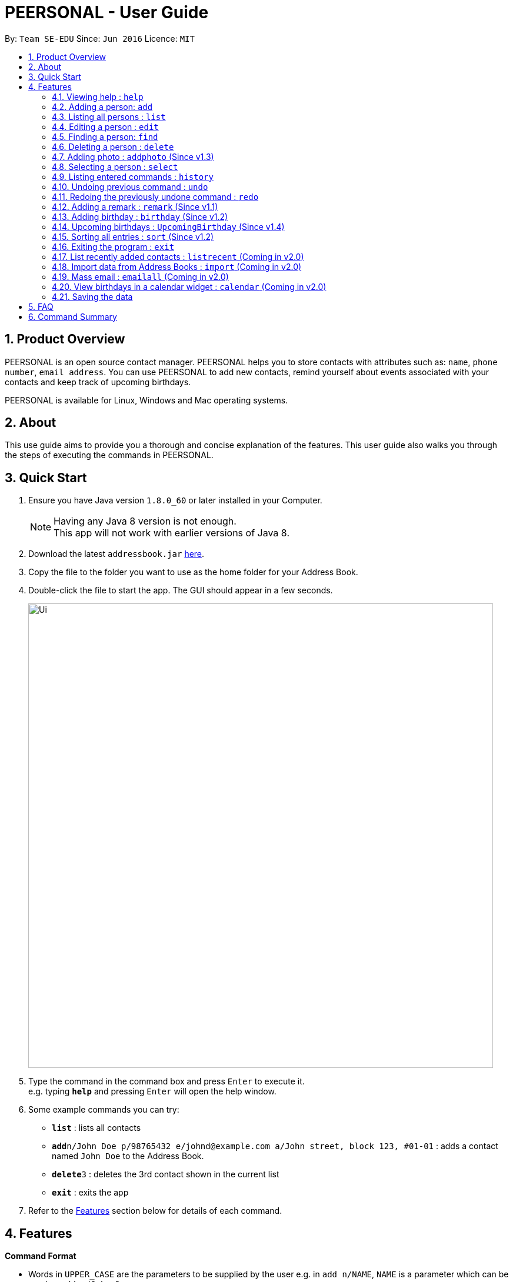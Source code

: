 = PEERSONAL - User Guide
:toc:
:toc-title:
:toc-placement: preamble
:sectnums:
:imagesDir: images
:stylesDir: stylesheets
:experimental:
ifdef::env-github[]
:tip-caption: :bulb:
:note-caption: :information_source:
endif::[]
:repoURL: https://github.com/se-edu/addressbook-level4

By: `Team SE-EDU`      Since: `Jun 2016`      Licence: `MIT`

== Product Overview

PEERSONAL is an open source contact manager. PEERSONAL helps you to store contacts with attributes such as: `name`, `phone number`, `email address`.
You can use PEERSONAL to add new contacts, remind yourself about events associated with your contacts and keep track of upcoming birthdays. +

PEERSONAL is available for Linux, Windows and Mac operating systems.

== About

This use guide aims to provide you a thorough and concise explanation of the features. This user guide also walks you through the steps of executing the commands in PEERSONAL.

== Quick Start

.  Ensure you have Java version `1.8.0_60` or later installed in your Computer.
+
[NOTE]
Having any Java 8 version is not enough. +
This app will not work with earlier versions of Java 8.
+
.  Download the latest `addressbook.jar` link:{repoURL}/releases[here].
.  Copy the file to the folder you want to use as the home folder for your Address Book.
.  Double-click the file to start the app. The GUI should appear in a few seconds.
+
image::Ui.png[width="790"]
+
.  Type the command in the command box and press kbd:[Enter] to execute it. +
e.g. typing *`help`* and pressing kbd:[Enter] will open the help window.
.  Some example commands you can try:

* *`list`* : lists all contacts
* **`add`**`n/John Doe p/98765432 e/johnd@example.com a/John street, block 123, #01-01` : adds a contact named `John Doe` to the Address Book.
* **`delete`**`3` : deletes the 3rd contact shown in the current list
* *`exit`* : exits the app

.  Refer to the link:#features[Features] section below for details of each command.

== Features

====
*Command Format*

* Words in `UPPER_CASE` are the parameters to be supplied by the user e.g. in `add n/NAME`, `NAME` is a parameter which can be used as `add n/John Doe`.
* Items in square brackets are optional e.g `n/NAME [t/TAG]` can be used as `n/John Doe t/friend` or as `n/John Doe`.
* Items with `…`​ after them can be used multiple times including zero times e.g. `[t/TAG]...` can be used as `{nbsp}` (i.e. 0 times), `t/friend`, `t/friend t/family` etc.
* Parameters can be in any order e.g. if the command specifies `n/NAME p/PHONE_NUMBER`, `p/PHONE_NUMBER n/NAME` is also acceptable.
====

=== Viewing help : `help`

Format: `help`

=== Adding a person: `add`

Adds a person to the address book +
Format: `add n/NAME p/PHONE_NUMBER e/EMAIL a/ADDRESS [t/TAG]...`

[TIP]
A person can have any number of tags (including 0)

Examples:

* `add n/John Doe p/98765432 e/johnd@example.com a/John street, block 123, #01-01`
* `add n/Betsy Crowe t/friend e/betsycrowe@example.com a/Newgate Prison p/1234567 t/criminal`

=== Listing all persons : `list`

Shows a list of all persons in the address book. +
Format: `list`

=== Editing a person : `edit`

Edits an existing person in the address book. +
Format: `edit INDEX [n/NAME] [p/PHONE] [e/EMAIL] [a/ADDRESS] [t/TAG]...`

****
* Edits the person at the specified `INDEX`. The index refers to the index number shown in the last person listing. The index *must be a positive integer* 1, 2, 3, ...
* At least one of the optional fields must be provided.
* Existing values will be updated to the input values.
* When editing tags, the existing tags of the person will be removed i.e adding of tags is not cumulative.
* You can remove all the person's tags by typing `t/` without specifying any tags after it.
****

Examples:

* `edit 1 p/91234567 e/johndoe@example.com` +
Edits the phone number and email address of the 1st person to be `91234567` and `johndoe@example.com` respectively.
* `edit 2 n/Betsy Crower t/` +
Edits the name of the 2nd person to be `Betsy Crower` and clears all existing tags.

=== Finding a person: `find`

Finds persons whose attributes match the prefix and keywords input. +
Format: `find [PREFIX][KEYWORD]`

****
* The search is case insensitive. e.g `hans` will match `Hans`
* The prefixes are `n/`, `p/`, `e/`, `a/`, `t/`, `r/`, `b/`
* Only full words and numbers will be matched e.g. `Han` will not match `Hans`, `999` will not match `99987343`
* Persons matching at least one keyword will be returned (i.e. `OR` search). e.g. `find n/alice` will return `Alice Lim`
and `Alice Tan`
****

Examples:

* `find n/John Bob` +
Returns `john`, `John Doe` and `Bob`
* `find p/98765432` +
Returns any person having the phone number `98765432`
* `find a/138 Clementi Road` +
Returns any person having the address `138 Clementi Road`
* `find e/john@example.com` +
Returns any person having the email `john@example.com`
* `find t/[friend]` +
Returns any person having the tag `[friend]`
* `find r/Likes coffee` +
Returns any person having the remarks `Likes coffee`
* `find b/10-10-1995` +
Returns any person with birthday on `10-10-1995`

=== Deleting a person : `delete`

Deletes the specified person from the address book. +
Format: `delete INDEX [INDEX]`

****
* Deletes the person at the specified `INDEX`.
* The index refers to the index number shown in the most recent listing.
* The index *must be a positive integer* 1, 2, 3, ...
* Accepts mutliple inputs for `INDEX`.
****

Examples:

* `list` +
`delete 2` +
Deletes the 2nd person in the address book.
* `list` +
 `delete 1 3 4` +
Deletes the 1st, 3rd and 4th person in the address book.
* `find Betsy` +
`delete 1` +
Deletes the 1st person in the results of the `find` command.

=== Adding photo : `addphoto` (Since v1.3)

Adds a photo for the specified person in the address book. +
Format: `addphoto INDEX f/[FILEPATH]`

Examples:

* `addphoto 1 f/C:/users/pictures/cuteThings/cutedog.png` +
Adds a photo `cutedog.png` to the first person of PEERSONAL.
* `addphoto 1` or `addphoto 1 f/` +
Removes the current photo from the first person of PEERSONAL.

=== Selecting a person : `select`

Selects the person identified by the index number used in the last person listing. +
Format: `select INDEX`

****
* Selects the person and loads the Google search page the person at the specified `INDEX`.
* The index refers to the index number shown in the most recent listing.
* The index *must be a positive integer* `1, 2, 3, ...`
****

Examples:

* `list` +
`select 2` +
Selects the 2nd person in the address book.
* `find Betsy` +
`select 1` +
Selects the 1st person in the results of the `find` command.

=== Listing entered commands : `history`

Lists all the commands that you have entered in reverse chronological order. +
Format: `history`

[NOTE]
====
Pressing the kbd:[&uarr;] and kbd:[&darr;] arrows will display the previous and next input respectively in the command box.
====

// tag::undoredo[]
=== Undoing previous command : `undo`

Restores the address book to the state before the previous _undoable_ command was executed. +
Format: `undo`

[NOTE]
====
Undoable commands: those commands that modify the address book's content (`add`, `delete`, `edit` and `clear`).
====

Examples:

* `delete 1` +
`list` +
`undo` (reverses the `delete 1` command) +

* `select 1` +
`list` +
`undo` +
The `undo` command fails as there are no undoable commands executed previously.

* `delete 1` +
`clear` +
`undo` (reverses the `clear` command) +
`undo` (reverses the `delete 1` command) +

=== Redoing the previously undone command : `redo`

Reverses the most recent `undo` command. +
Format: `redo`

Examples:

* `delete 1` +
`undo` (reverses the `delete 1` command) +
`redo` (reapplies the `delete 1` command) +

* `delete 1` +
`redo` +
The `redo` command fails as there are no `undo` commands executed previously.

* `delete 1` +
`clear` +
`undo` (reverses the `clear` command) +
`undo` (reverses the `delete 1` command) +
`redo` (reapplies the `delete 1` command) +
`redo` (reapplies the `clear` command) +
// end::undoredo[]

=== Adding a remark : `remark` (Since v1.1)

Edits the remark for a person specified in the `INDEX`. +
Format: `remark INDEX r/[REMARK]` +

Examples:

* `remark 1 r/Likes to drink coffee.` +
Edits the remark for the first person to `Likes to drink coffee.` +
* `remark 1 r/` +
Removes the remark for the first person.

=== Adding birthday : `birthday` (Since v1.2)

Edits the birthday for a person specified in the `INDEX`.
Also shows the person's age for the corresponding birthday in the current year. +
Format: `birthday INDEX b/[BIRTHDAY]` +

Examples:

* `birthday 1 b/20-12-2012` +
Edits the birthday for the first person to `20-12-2012` +
* `birthday 1 b/` or `birthday 1` +
Removes the birthday for the first person.

=== Upcoming birthdays : `UpcomingBirthday` (Since v1.4)

Updates the list to show the upcoming birthdays. +
Format: `UpcomingBirthday`

=== Sorting all entries : `sort` (Since v1.2)

Sorts all entries in Peersonal based on the given prefix in ascending order. +
Sorts based on `NAME` by default. +
Format: `sort [PREFIX]` +

Examples:

* `sort` +
Sorts the list based on `NAME` +
* `sort n/` +
Sorts the list based on `NAME` +
* `sort p/` +
Sorts the list based on `PHONE` +
* `sort e/` +
Sorts the list based on `EMAIL` +
* `sort a/` +
Sorts the list based on `ADDRESS` +
* `sort o/` +
Sorts the list based on `AGE`
-
=== Clearing all entries : `clear`

Clears all entries from the address book. +
Format: `clear`

=== Exiting the program : `exit`

Exits the program. +
Format: `exit`

=== List recently added contacts : `listrecent` (Coming in v2.0)

Lists contacts added in the past 24 hours. +
Format: `listrecent`

=== Import data from Address Books : `import` (Coming in v2.0)

Imports data from external Address Books and merges into the current Address Book. +
Format: `import [FILEPATH]`

=== Mass email : `emailall` (Coming in v2.0)

Sending mass emails to contacts with the same tag. +
Format: `emailall t/[TAG]`

=== View birthdays in a calendar widget : `calendar` (Coming in v2.0)

Display birthdays of contacts according to months in a calendar view. +
Format: `calendar`

=== Saving the data

Address book data are saved in the hard disk automatically after any command that changes the data. +
There is no need to save manually.

== FAQ

*Q*: How do I transfer my data to another Computer? +
*A*: Install the app in the other computer and overwrite the empty data file it creates with the file that contains the data of your previous Address Book folder.

== Command Summary

* *Add* `add n/NAME p/PHONE_NUMBER e/EMAIL a/ADDRESS [t/TAG]...` +
e.g. `add n/James Ho p/22224444 e/jamesho@example.com a/123, Clementi Rd, 1234665 t/friend t/colleague`
* *Clear* : `clear`
* *Delete* : `delete INDEX` +
e.g. `delete 3`
* *Edit* : `edit INDEX [n/NAME] [p/PHONE_NUMBER] [e/EMAIL] [a/ADDRESS] [t/TAG]...` +
e.g. `edit 2 n/James Lee e/jameslee@example.com`
* *Find* : `find KEYWORD [MORE_KEYWORDS]` +
e.g. `find James Jake`
* *Remark* : `remark INDEX [r/REMARK]` +
e.g. `remark 1 r/is a student in NUS`
* *Birthday* : `birthday INDEX [b/DATE]` +
e.g. `birthday 1 b/01-01-1995`
* *Upcoming Birthday* : `UpcomingBirthday`
* *List* : `list`
* *Help* : `help`
* *Select* : `select INDEX` +
e.g.`select 2`
* *History* : `history`
* *Undo* : `undo`
* *Redo* : `redo`
